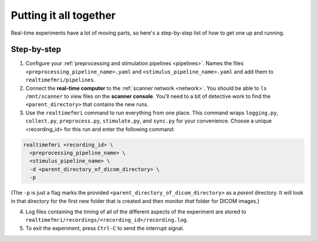 Putting it all together
=======================

Real-time experiments have a lot of moving parts, so here's a step-by-step list of how to get one up and running.

Step-by-step
------------

1. Configure your :ref:`preprocessing and stimulation pipelines <pipelines>`. Names the files ``<preprocessing_pipeline_name>.yaml`` and ``<stimulus_pipeline_name>.yaml`` and add them to ``realtimefmri/pipelines``.

2. Connect the **real-time computer** to the :ref:`scanner network <network>`. You should be able to ``ls /mnt/scanner`` to view files on the **scanner console**. You'll need to a bit of detective work to find the ``<parent_directory>`` that contains the new runs.

3. Use the ``realtimefmri`` command to run everything from one place. This command wraps  ``logging.py``, ``collect.py``, ``preprocess.py``, ``stimulate.py``, and ``sync.py`` for your convenience. Choose a unique <recording_id> for this run and enter the following command:


.. code-block:: bash

  realtimefmri <recording_id> \
    <preprocessing_pipeline_name> \
    <stimulus_pipeline_name> \
    -d <parent_directory_of_dicom_directory> \
    -p



(The ``-p`` is just a flag marks the provided ``<parent_directory_of_dicom_directory>`` as a *parent* directory. It will look in that directory for the first new folder that is created and then monitor *that* folder for DICOM images.)

4. Log files containing the timing of all of the different aspects of the experiment are stored to ``realtimefmri/recordings/<recording_id>/recording.log``.

5. To exit the experiment, press ``Ctrl-C`` to send the interrupt signal.